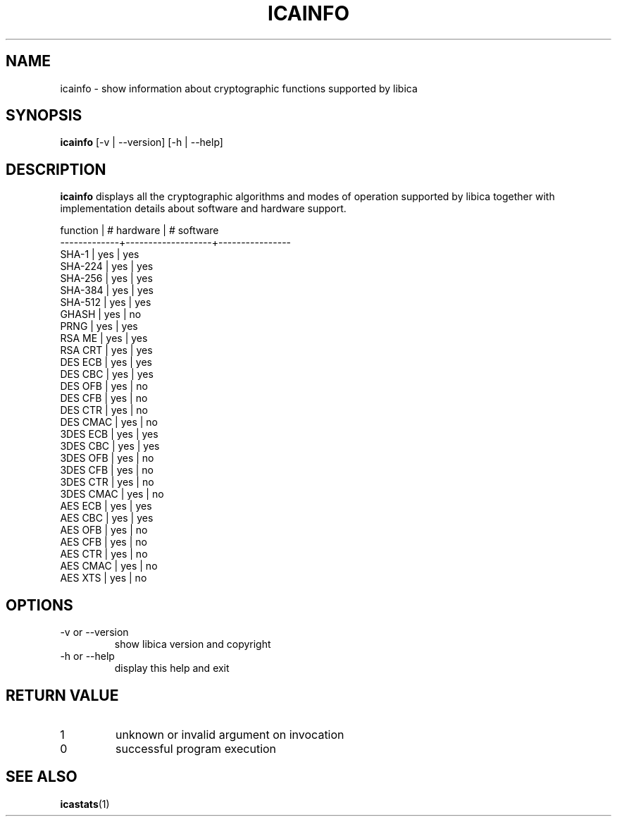 .\" icainfo man page source
.\"
.\" use
.\"   groff -man -Tutf8 icainfo.1
.\" or
.\"   nroff -man icainfo.1
.\" to process this source
.\"
.TH ICAINFO 1 2013-12-06 IBM "icainfo user manual"
.SH NAME
icainfo \- show information about cryptographic functions supported by libica
.SH SYNOPSIS
.B icainfo
[-v | --version] [-h | --help]
.SH DESCRIPTION
.B icainfo
displays all the cryptographic algorithms and modes of operation supported by
libica together with implementation details about software and hardware support.
.P
.nf
 function    |    # hardware     |     # software
-------------+-------------------+----------------
       SHA-1 |        yes        |         yes
     SHA-224 |        yes        |         yes
     SHA-256 |        yes        |         yes
     SHA-384 |        yes        |         yes
     SHA-512 |        yes        |         yes
       GHASH |        yes        |          no
        PRNG |        yes        |         yes
      RSA ME |        yes        |         yes
     RSA CRT |        yes        |         yes
     DES ECB |        yes        |         yes
     DES CBC |        yes        |         yes
     DES OFB |        yes        |          no
     DES CFB |        yes        |          no
     DES CTR |        yes        |          no
    DES CMAC |        yes        |          no
    3DES ECB |        yes        |         yes
    3DES CBC |        yes        |         yes
    3DES OFB |        yes        |          no
    3DES CFB |        yes        |          no
    3DES CTR |        yes        |          no
   3DES CMAC |        yes        |          no
     AES ECB |        yes        |         yes
     AES CBC |        yes        |         yes
     AES OFB |        yes        |          no
     AES CFB |        yes        |          no
     AES CTR |        yes        |          no
    AES CMAC |        yes        |          no
     AES XTS |        yes        |          no
.fi
.SH OPTIONS
.IP "-v or --version"
show libica version and copyright
.IP "-h or --help"
display this help and exit
.SH RETURN VALUE
.IP 1
unknown or invalid argument on invocation
.IP 0
successful program execution
.SH "SEE ALSO"
.BR icastats (1)

